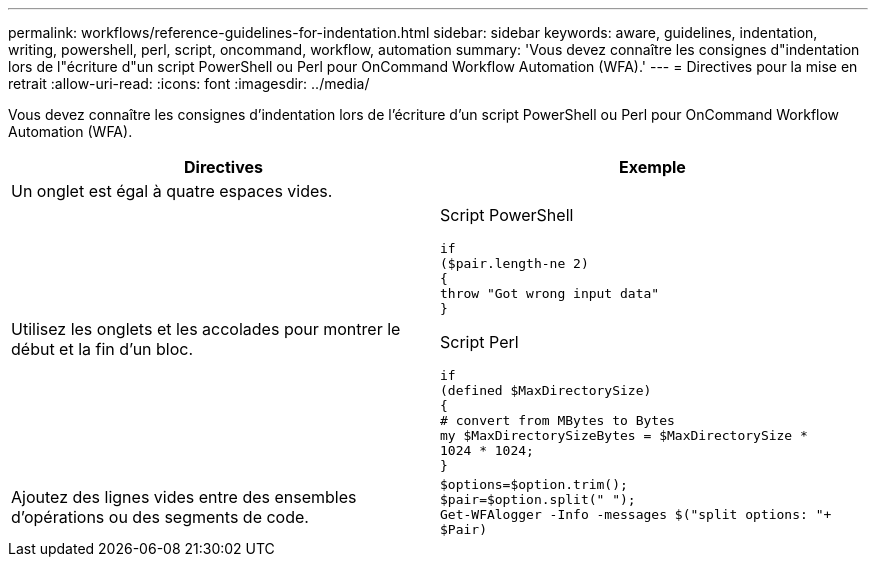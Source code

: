 ---
permalink: workflows/reference-guidelines-for-indentation.html 
sidebar: sidebar 
keywords: aware, guidelines, indentation, writing, powershell, perl, script, oncommand, workflow, automation 
summary: 'Vous devez connaître les consignes d"indentation lors de l"écriture d"un script PowerShell ou Perl pour OnCommand Workflow Automation (WFA).' 
---
= Directives pour la mise en retrait
:allow-uri-read: 
:icons: font
:imagesdir: ../media/


[role="lead"]
Vous devez connaître les consignes d'indentation lors de l'écriture d'un script PowerShell ou Perl pour OnCommand Workflow Automation (WFA).

[cols="2*"]
|===
| Directives | Exemple 


 a| 
Un onglet est égal à quatre espaces vides.
 a| 



 a| 
Utilisez les onglets et les accolades pour montrer le début et la fin d'un bloc.
 a| 
Script PowerShell

[listing]
----
if
($pair.length-ne 2)
{
throw "Got wrong input data"
}
----
Script Perl

[listing]
----
if
(defined $MaxDirectorySize)
{
# convert from MBytes to Bytes
my $MaxDirectorySizeBytes = $MaxDirectorySize *
1024 * 1024;
}
----


 a| 
Ajoutez des lignes vides entre des ensembles d'opérations ou des segments de code.
 a| 
[listing]
----
$options=$option.trim();
$pair=$option.split(" ");
Get-WFAlogger -Info -messages $("split options: "+
$Pair)
----
|===